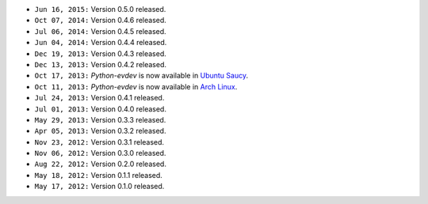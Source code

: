 * ``Jun 16, 2015:`` Version 0.5.0 released.

* ``Oct 07, 2014:`` Version 0.4.6 released.

* ``Jul 06, 2014:`` Version 0.4.5 released.

* ``Jun 04, 2014:`` Version 0.4.4 released.

* ``Dec 19, 2013:`` Version 0.4.3 released.

* ``Dec 13, 2013:`` Version 0.4.2 released.

* ``Oct 17, 2013:`` *Python-evdev* is now available in `Ubuntu Saucy`_.

* ``Oct 11, 2013:`` *Python-evdev* is now available in `Arch Linux`_.

* ``Jul 24, 2013:`` Version 0.4.1 released.

* ``Jul 01, 2013:`` Version 0.4.0 released.

* ``May 29, 2013:`` Version 0.3.3 released.

* ``Apr 05, 2013:`` Version 0.3.2 released.

* ``Nov 23, 2012:`` Version 0.3.1 released.

* ``Nov 06, 2012:`` Version 0.3.0 released.

* ``Aug 22, 2012:`` Version 0.2.0 released.

* ``May 18, 2012:`` Version 0.1.1 released.

* ``May 17, 2012:`` Version 0.1.0 released.

.. _`Arch Linux`: https://aur.archlinux.org/packages/python-evdev/

.. _`Ubuntu Saucy`: http://packages.ubuntu.com/saucy/python-evdev
